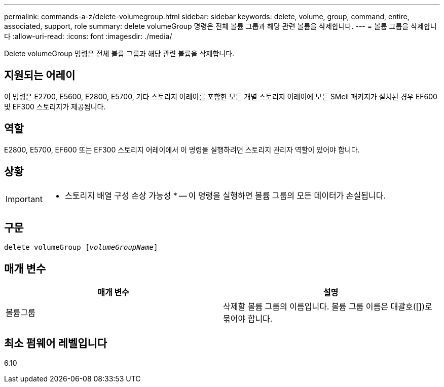 ---
permalink: commands-a-z/delete-volumegroup.html 
sidebar: sidebar 
keywords: delete, volume, group, command, entire, associated, support, role 
summary: delete volumeGroup 명령은 전체 볼륨 그룹과 해당 관련 볼륨을 삭제합니다. 
---
= 볼륨 그룹을 삭제합니다
:allow-uri-read: 
:icons: font
:imagesdir: ./media/


[role="lead"]
Delete volumeGroup 명령은 전체 볼륨 그룹과 해당 관련 볼륨을 삭제합니다.



== 지원되는 어레이

이 명령은 E2700, E5600, E2800, E5700, 기타 스토리지 어레이를 포함한 모든 개별 스토리지 어레이에 모든 SMcli 패키지가 설치된 경우 EF600 및 EF300 스토리지가 제공됩니다.



== 역할

E2800, E5700, EF600 또는 EF300 스토리지 어레이에서 이 명령을 실행하려면 스토리지 관리자 역할이 있어야 합니다.



== 상황

[IMPORTANT]
====
* 스토리지 배열 구성 손상 가능성 * -- 이 명령을 실행하면 볼륨 그룹의 모든 데이터가 손실됩니다.

====


== 구문

[listing, subs="+macros"]
----
pass:quotes[delete volumeGroup [_volumeGroupName_]]
----


== 매개 변수

[cols="2*"]
|===
| 매개 변수 | 설명 


 a| 
볼륨그룹
 a| 
삭제할 볼륨 그룹의 이름입니다. 볼륨 그룹 이름은 대괄호([])로 묶어야 합니다.

|===


== 최소 펌웨어 레벨입니다

6.10
